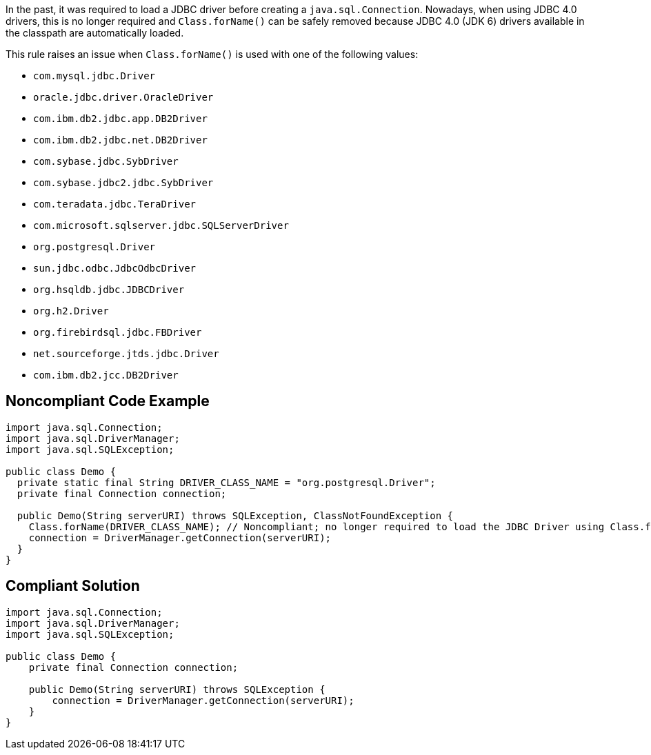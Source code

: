 In the past, it was required to load a JDBC driver before creating a ``++java.sql.Connection++``. Nowadays, when using JDBC 4.0 drivers, this is no longer required and ``++Class.forName()++`` can be safely removed because JDBC 4.0 (JDK 6) drivers available in the classpath are automatically loaded.

This rule raises an issue when ``++Class.forName()++`` is used with one of the following values:

* ``++com.mysql.jdbc.Driver++``
* ``++oracle.jdbc.driver.OracleDriver++``
* ``++com.ibm.db2.jdbc.app.DB2Driver++``
* ``++com.ibm.db2.jdbc.net.DB2Driver++``
* ``++com.sybase.jdbc.SybDriver++``
* ``++com.sybase.jdbc2.jdbc.SybDriver++``
* ``++com.teradata.jdbc.TeraDriver++``
* ``++com.microsoft.sqlserver.jdbc.SQLServerDriver++``
* ``++org.postgresql.Driver++``
* ``++sun.jdbc.odbc.JdbcOdbcDriver++``
* ``++org.hsqldb.jdbc.JDBCDriver++``
* ``++org.h2.Driver++``
* ``++org.firebirdsql.jdbc.FBDriver++``
* ``++net.sourceforge.jtds.jdbc.Driver++``
* ``++com.ibm.db2.jcc.DB2Driver++``


== Noncompliant Code Example

----
import java.sql.Connection;
import java.sql.DriverManager;
import java.sql.SQLException;

public class Demo {
  private static final String DRIVER_CLASS_NAME = "org.postgresql.Driver";
  private final Connection connection;

  public Demo(String serverURI) throws SQLException, ClassNotFoundException {
    Class.forName(DRIVER_CLASS_NAME); // Noncompliant; no longer required to load the JDBC Driver using Class.forName()
    connection = DriverManager.getConnection(serverURI);
  }
}
----


== Compliant Solution

----
import java.sql.Connection;
import java.sql.DriverManager;
import java.sql.SQLException;

public class Demo {
    private final Connection connection;

    public Demo(String serverURI) throws SQLException {
        connection = DriverManager.getConnection(serverURI);
    }
}
----

